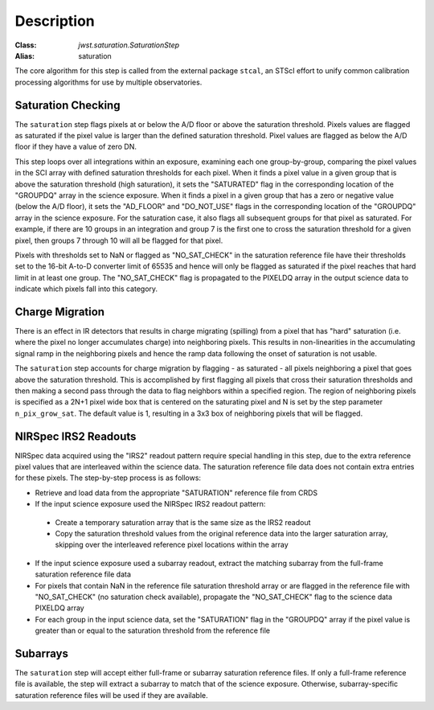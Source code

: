 Description
============

:Class: `jwst.saturation.SaturationStep`
:Alias: saturation

The core algorithm for this step is called from the external package ``stcal``, an STScI
effort to unify common calibration processing algorithms for use by multiple observatories.

Saturation Checking
-------------------
The ``saturation`` step flags pixels at or below the A/D floor or above the
saturation threshold.  Pixels values are flagged as saturated if the pixel value
is larger than the defined saturation threshold.  Pixel values are flagged as
below the A/D floor if they have a value of zero DN.

This step loops over all integrations within an exposure, examining each one
group-by-group, comparing the pixel values in the SCI array with defined
saturation thresholds for each pixel. When it finds a pixel value in a given
group that is above the saturation threshold (high saturation), it sets the
"SATURATED" flag in the corresponding location of the "GROUPDQ" array in the
science exposure.  When it finds a pixel in a given group that has a zero or
negative value (below the A/D floor), it sets the "AD_FLOOR" and "DO_NOT_USE"
flags in the corresponding location of the "GROUPDQ" array in the science
exposure. For the saturation case, it also flags all subsequent groups for that
pixel as saturated. For example, if there are 10 groups in an integration and
group 7 is the first one to cross the saturation threshold for a given pixel,
then groups 7 through 10 will all be flagged for that pixel.

Pixels with thresholds set to NaN or flagged as "NO_SAT_CHECK" in the saturation
reference file have their thresholds set to the 16-bit A-to-D converter limit
of 65535 and hence will only be flagged as saturated if the pixel reaches that
hard limit in at least one group. The "NO_SAT_CHECK" flag is propagated to the
PIXELDQ array in the output science data to indicate which pixels fall into
this category.

Charge Migration
----------------
There is an effect in IR detectors that results in charge migrating (spilling)
from a pixel that has "hard" saturation (i.e. where the pixel no longer accumulates
charge) into neighboring pixels. This results in non-linearities in the accumulating
signal ramp in the neighboring pixels and hence the ramp data following the onset
of saturation is not usable.

The ``saturation`` step accounts for charge migration by flagging - as saturated -
all pixels neighboring a pixel that goes above the saturation threshold. This is
accomplished by first flagging all pixels that cross their saturation thresholds
and then making a second pass through the data to flag neighbors within a specified
region. The region of neighboring pixels is specified as a 2N+1 pixel wide box that
is centered on the saturating pixel and N is set by the step parameter
``n_pix_grow_sat``. The default value is 1, resulting in a 3x3 box of neighboring
pixels that will be flagged.

NIRSpec IRS2 Readouts
---------------------
NIRSpec data acquired using the "IRS2" readout pattern require special
handling in this step, due to the extra reference pixel values that are interleaved
within the science data. The saturation reference file data does not contain
extra entries for these pixels. The step-by-step process is as follows:

- Retrieve and load data from the appropriate "SATURATION" reference file from CRDS

- If the input science exposure used the NIRSpec IRS2 readout pattern:

 * Create a temporary saturation array that is the same size as the IRS2 readout

 * Copy the saturation threshold values from the original reference data into
   the larger saturation array, skipping over the interleaved reference pixel
   locations within the array

- If the input science exposure used a subarray readout, extract the matching
  subarray from the full-frame saturation reference file data

- For pixels that contain NaN in the reference file saturation threshold array
  or are flagged in the reference file with "NO_SAT_CHECK" (no saturation check
  available), propagate the "NO_SAT_CHECK" flag to the science data PIXELDQ array

- For each group in the input science data, set the "SATURATION" flag in the
  "GROUPDQ" array if the pixel value is greater than or equal to the saturation
  threshold from the reference file

Subarrays
---------
The ``saturation`` step will accept either full-frame or subarray saturation reference files.
If only a full-frame reference file is available, the step will extract a
subarray to match that of the science exposure. Otherwise, subarray-specific
saturation reference files will be used if they are available.
